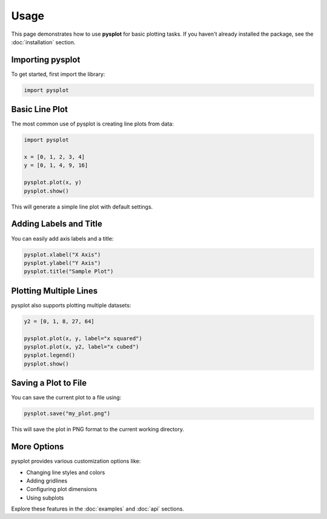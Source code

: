 Usage
=====

This page demonstrates how to use **pysplot** for basic plotting tasks. If you haven't already installed the package, see the :doc:`installation` section.

Importing pysplot
-----------------

To get started, first import the library:

.. code-block:: python

    import pysplot

Basic Line Plot
---------------

The most common use of pysplot is creating line plots from data:

.. code-block:: python

    import pysplot

    x = [0, 1, 2, 3, 4]
    y = [0, 1, 4, 9, 16]

    pysplot.plot(x, y)
    pysplot.show()

This will generate a simple line plot with default settings.

Adding Labels and Title
-----------------------

You can easily add axis labels and a title:

.. code-block:: python

    pysplot.xlabel("X Axis")
    pysplot.ylabel("Y Axis")
    pysplot.title("Sample Plot")

Plotting Multiple Lines
-----------------------

pysplot also supports plotting multiple datasets:

.. code-block:: python

    y2 = [0, 1, 8, 27, 64]

    pysplot.plot(x, y, label="x squared")
    pysplot.plot(x, y2, label="x cubed")
    pysplot.legend()
    pysplot.show()

Saving a Plot to File
---------------------

You can save the current plot to a file using:

.. code-block:: python

    pysplot.save("my_plot.png")

This will save the plot in PNG format to the current working directory.

More Options
------------

pysplot provides various customization options like:

- Changing line styles and colors
- Adding gridlines
- Configuring plot dimensions
- Using subplots

Explore these features in the :doc:`examples` and :doc:`api` sections.